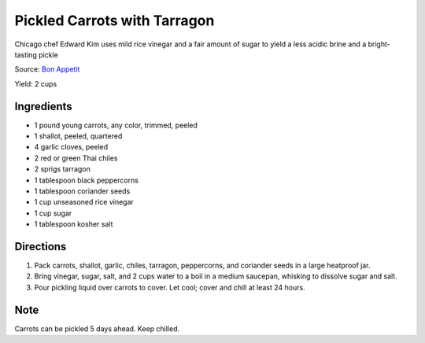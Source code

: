 Pickled Carrots with Tarragon
=============================

Chicago chef Edward Kim uses mild rice vinegar and a fair amount of
sugar to yield a less acidic brine and a bright-tasting pickle

Source: `Bon Appetit <https://www.bonappetit.com/recipe/pickled-carrots-with-tarragon>`__

Yield: 2 cups

Ingredients
-----------
-  1 pound young carrots, any color, trimmed, peeled
-  1 shallot, peeled, quartered
-  4 garlic cloves, peeled
-  2 red or green Thai chiles
-  2 sprigs tarragon
-  1 tablespoon black peppercorns
-  1 tablespoon coriander seeds
-  1 cup unseasoned rice vinegar
-  1 cup sugar
-  1 tablespoon kosher salt

Directions
----------
1. Pack carrots, shallot, garlic, chiles, tarragon, peppercorns, and
   coriander seeds in a large heatproof jar.
2. Bring vinegar, sugar, salt, and 2 cups water to a boil in a medium
   saucepan, whisking to dissolve sugar and salt.
3. Pour pickling liquid over carrots to cover. Let cool; cover and chill
   at least 24 hours.

Note
----

Carrots can be pickled 5 days ahead. Keep chilled.
